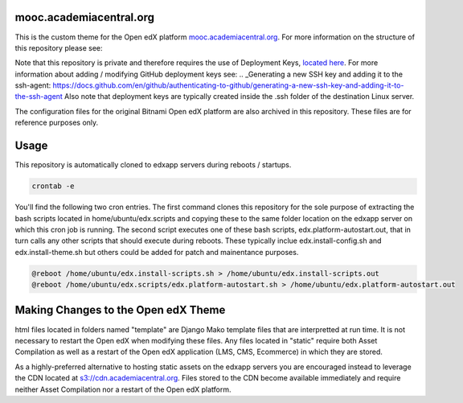 mooc.academiacentral.org
------------------------
.. image:: https://img.shields.io/badge/hack.d-Lawrence%20McDaniel-orange.svg
     :target: https://lawrencemcdaniel.com
     :alt: Hack.d Lawrence McDaniel

This is the custom theme for the Open edX platform `mooc.academiacentral.org <https://mooc.academiacentral.org>`_.
For more information on the structure of this repository please see:

.. _Open edX Custom Theming Tutorial: https://blog.lawrencemcdaniel.com/open-edx-custom-theming-tutorial/
.. _Open edX Official Custom Theming Documentation: https://edx.readthedocs.io/projects/edx-installing-configuring-and-running/en/latest/configuration/changing_appearance/theming/create_theme.html

Note that this repository is private and therefore requires the use of Deployment Keys, `located here <https://github.com/academiacentral-org/edx-theme/settings/keys>`_. 
For more information about adding / modifying GitHub deployment keys see:
.. _Generating a new SSH key and adding it to the ssh-agent: https://docs.github.com/en/github/authenticating-to-github/generating-a-new-ssh-key-and-adding-it-to-the-ssh-agent
Also note that deployment keys are typically created inside the .ssh folder of the destination Linux server.

The configuration files for the original Bitnami Open edX platform are also archived in this repository. These files are for reference purposes only.

Usage
-----
This repository is automatically cloned to edxapp servers during reboots / startups. 

.. code-block:: bash

    crontab -e

You'll find the following two cron entries. The first command clones this repository for the sole
purpose of extracting the bash scripts located in home/ubuntu/edx.scripts and copying these to the
same folder location on the edxapp server on which this cron job is running. The second script 
executes one of these bash scripts, edx.platform-autostart.out, that in turn calls any other scripts
that should execute during reboots. These typically inclue edx.install-config.sh and edx.install-theme.sh
but others could be added for patch and mainentance purposes.

.. code-block:: bash

    @reboot /home/ubuntu/edx.install-scripts.sh > /home/ubuntu/edx.install-scripts.out
    @reboot /home/ubuntu/edx.scripts/edx.platform-autostart.sh > /home/ubuntu/edx.platform-autostart.out




Making Changes to the Open edX Theme
------------------------------------
html files located in folders named "template" are Django Mako template files that are interpretted at run time. It is not necessary to restart the Open edX when modifying these files.
Any files located in "static" require both Asset Compilation as well as a restart of the Open edX application (LMS, CMS, Ecommerce) in which they are stored.

As a highly-preferred alternative to hosting static assets on the edxapp servers you are encouraged instead to leverage the CDN located at `s3://cdn.academiacentral.org <https://s3.console.aws.amazon.com/s3/buckets/cdn.academiacentral.org?region=us-east-1&tab=objects>`_.
Files stored to the CDN become available immediately and require neither Asset Compilation nor a restart of the Open edX platform.